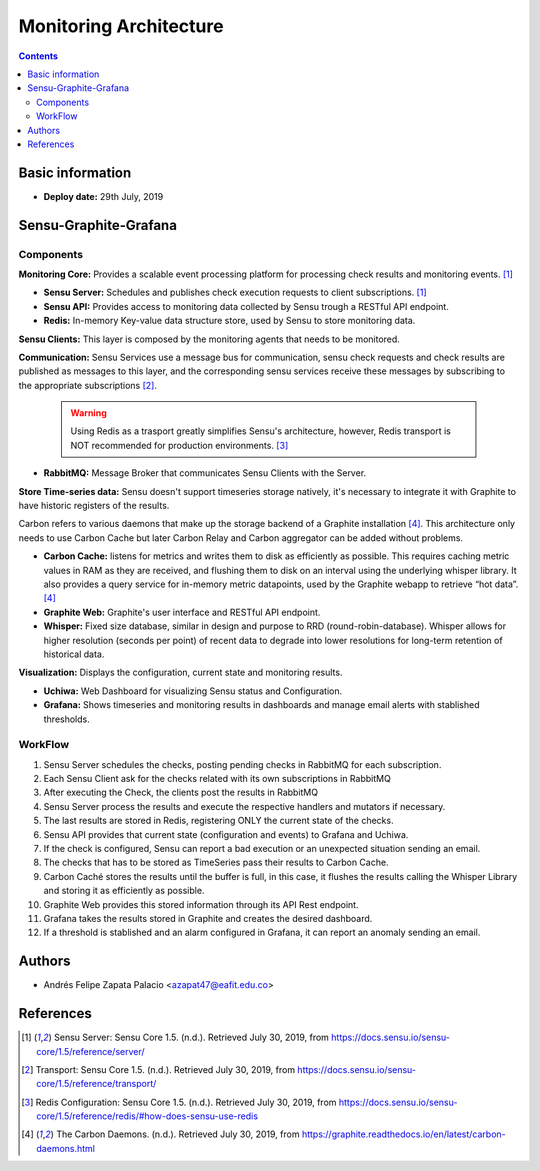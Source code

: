 .. _monitoring_architecture-index:

.. role:: bash(code)
   :language: bash

.. role:: yaml(code)
   :language: yaml

Monitoring Architecture
************************

.. contents::


Basic information
=================

- **Deploy date:** 29th July, 2019

Sensu-Graphite-Grafana
=======================

Components
----------

**Monitoring Core:** Provides a scalable event processing platform for processing check results and
monitoring events. [1]_

* **Sensu Server:** Schedules and publishes check execution requests to client subscriptions. [1]_
* **Sensu API:** Provides access to monitoring data collected by Sensu trough a RESTful API endpoint.
* **Redis:** In-memory Key-value data structure store, used by Sensu to store monitoring data.

**Sensu Clients:** This layer is composed by the monitoring agents that needs to be monitored.

**Communication:** Sensu Services use a message bus for communication, sensu check requests and check results
are published as messages to this layer, and the corresponding sensu services receive these messages by
subscribing to the appropriate subscriptions [2]_.

  .. warning:: Using Redis as a trasport greatly simplifies Sensu's architecture, however, Redis transport is NOT
			   recommended for production environments. [3]_

* **RabbitMQ:** Message Broker that communicates Sensu Clients with the Server.

**Store Time-series data:** Sensu doesn't support timeseries storage natively, it's necessary to
integrate it with Graphite to have historic registers of the results.

Carbon refers to various daemons that make up the storage backend of a Graphite installation [4]_.
This architecture only needs to use Carbon Cache but later Carbon Relay and Carbon aggregator can
be added without problems.

* **Carbon Cache:** listens for metrics and writes them to disk as efficiently
  as possible. This requires caching metric values in RAM as they are received, and flushing them to
  disk on an interval using the underlying whisper library. It also provides a query service for
  in-memory metric datapoints, used by the Graphite webapp to retrieve “hot data”. [4]_

* **Graphite Web:** Graphite's user interface and RESTful API endpoint.
  
* **Whisper:** Fixed size database, similar in design and purpose to RRD (round-robin-database).
  Whisper allows for higher resolution (seconds per point) of recent data to degrade into lower
  resolutions for long-term retention of historical data.

**Visualization:** Displays the configuration, current state and monitoring results.

* **Uchiwa:** Web Dashboard for visualizing Sensu status and Configuration.
* **Grafana:** Shows timeseries and monitoring results in dashboards and manage email alerts
  with stablished thresholds.


WorkFlow
--------

.. image:: images/monitoring-architecture.png
   :scale: 60 %
   :align: center
   :alt: Monitoring Architecture

#. Sensu Server schedules the checks, posting pending checks in RabbitMQ for each subscription.
#. Each Sensu Client ask for the checks related with its own subscriptions in RabbitMQ
#. After executing the Check, the clients post the results in RabbitMQ
#. Sensu Server process the results and execute the respective handlers and mutators if necessary.
#. The last results are stored in Redis, registering ONLY the current state of the checks.
#. Sensu API provides that current state (configuration and events) to Grafana and Uchiwa.
#. If the check is configured, Sensu can report a bad execution or an unexpected situation sending
   an email.
#. The checks that has to be stored as TimeSeries pass their results to Carbon Cache.
#. Carbon Caché stores the results until the buffer is full, in this case, it flushes the
   results calling the Whisper Library and storing it as efficiently as possible.
#. Graphite Web provides this stored information through its API Rest endpoint.
#. Grafana takes the results stored in Graphite and creates the desired dashboard.
#. If a threshold is stablished and an alarm configured in Grafana, it can report an anomaly
   sending an email.

Authors
========

- Andrés Felipe Zapata Palacio <azapat47@eafit.edu.co>

References
===========

.. [1] Sensu Server: Sensu Core 1.5. (n.d.). Retrieved July 30, 2019,
	   from https://docs.sensu.io/sensu-core/1.5/reference/server/

.. [2] Transport: Sensu Core 1.5. (n.d.). Retrieved July 30, 2019,
	   from https://docs.sensu.io/sensu-core/1.5/reference/transport/

.. [3] Redis Configuration: Sensu Core 1.5. (n.d.). Retrieved July 30, 2019,
	   from https://docs.sensu.io/sensu-core/1.5/reference/redis/#how-does-sensu-use-redis

.. [4] The Carbon Daemons. (n.d.). Retrieved July 30, 2019,
	   from https://graphite.readthedocs.io/en/latest/carbon-daemons.html

	   
